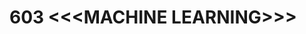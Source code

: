 * 603 <<<MACHINE LEARNING>>>
:properties:
:author: Ms. S. Rajalakshmi and Ms. M. Saritha
:date: 6.03.2021
:end:

#+startup: showall
* CO-PO MAPPING :noexport:
|                |    | PO1 | PO2 | PO3 | PO4 | PO5 | PO6 | PO7 | PO8 | PO9 | PO10 | PO11 | PO12 | PSO1 | PSO2 | PSO3 |
|                |    |  K3 |  K4 |  K5 |  K5 |  K6 |   - |   - |   - |   - |    - |    - |    - |   K5 |   K3 |   K6 |
| CO1            | K2 |   2 |   1 |   1 |   1 |   0 |   0 |   0 |   0 |   0 |    1 |    0 |    1 |    1 |    0 |    1 |
| CO2            | K3 |   3 |   3 |   3 |   3 |   2 |   0 |   0 |   0 |   0 |    1 |    0 |    2 |    3 |    1 |    2 |
| CO3            | K2 |   3 |   3 |   3 |   3 |   2 |   0 |   0 |   0 |   0 |    1 |    0 |    2 |    3 |    1 |    2 |
| CO4            | K3 |   3 |   3 |   3 |   3 |   2 |   0 |   0 |   0 |   0 |    1 |    0 |    2 |    3 |    1 |    1 |
| CO5            | K3 |   2 |   3 |   3 |   2 |   1 |   0 |   0 |   0 |   0 |    1 |    0 |    2 |    1 |    1 |    1 |
| Score          |    |  13 |  13 |   13 |   12 |   7 |   0 |   0 |   0 |   0 |    5 |    0 |    9 |    11 |   4 |    7 |
| Course Mapping |    |   3 |   3 |   3 |   3 |   2 |   0 |   0 |   0 |   1 |    1 |    0 |    2 |    3 |    1 |    2 |

#+BEGIN_COMMENT
- AU title is Machine Learning Techniques
- AU text books is Tom Mitchell. It was printed in 1997 and is not
  revised since then.
- The text book is changed to
  - Stephen Marsland, ``Machine Learning -- An Algorithmic
    Perspective''
- Unit I takes a few topics from
  - Ethem Alpaydin, ``Introduction to Machine Learning''
- The topics are accordingly changed to follow the flow of Stephen
  Marsland.
- Syllabus in M.E and B.E differs in Unit I, IV and V
#+END_COMMENT

{{{credits}}}
| L | T | P | C |
| 3 | 0 | 0 | 3 |

** COURSE OBJECTIVES
- To understand machine learning problems
- To study the various supervised, unsupervised and reinforcement
  learning algorithms in machine learning
- To study the dimensionality reduction techniques to represent the
  data and their dependencies
- To understand the need of optimisation techniques.

{{{unit}}}
|UNIT I | INTRODUCTION  | 8 |
Introduction: Machine learning; Examples of Machine Learning
Applications: Learning associations -- Classification -- Regression --
Unsupervised learning -- Reinforcement learning; Preliminaries: Weight
space -- Curse of dimensionality -- Testing machine learning
algorithms -- Turning data into probabilities -- Basic statistics --
Bias-variance tradeoff.
#+BEGIN_COMMENT
- In AU syllabus Learning problem and decision tree are discussed
- Here Introduction, types and basic statistics are discussed, decision trees moved to Unit 3
#+END_COMMENT

{{{unit}}}
|UNIT II | SUPERVISED LEARNING  | 11 |
Neural Networks and Linear Discriminants: Brain and the neuron --
Neural networks -- Perceptron -- Linear separability -- Linear
regression; Multi-layer Perceptron: Going forward -- Back-propagation
of error; Support Vector Machines.
#+BEGIN_COMMENT
- removed genetic algorithms 
- Added Linear regression and SVM 
#+END_COMMENT

{{{unit}}}
| UNIT III | PROBABILISTIC LEARNING, LEARNING WITH  TREES | 9 |
Probabilistic Learning: Gaussian mixture models -- Nearest neighbour
methods; Learning with Trees: Constructing decision trees --
Classification and Regression trees -- Classification example;
Ensemble Learning: Boosting -- Bagging -- Random forests.
#+BEGIN_COMMENT
- Added decision trees and ensemble methods
- Removed advanced Bayesian learning
#+END_COMMENT

{{{unit}}}
|UNIT IV | UNSUPERVISED LEARNING, REINFORCEMENT LEARNING | 9 |
Unsupervised: K-means algorithm -- Self-organising feature map;
Reinforcement learning: State and action space -- Reward function --
Discounting -- Action selection -- Policy -- Markov decision process
-- Values -- SARSA and Q-learning.
#+BEGIN_COMMENT
- added unsupervised learning and reinforcement learning
- Moved K-NN to unit III
#+END_COMMENT

{{{unit}}}
|UNIT V | DIMENSIONALITY REDUCTION, OPTIMISATION TECHNIQUES| 8 |
Dimensionlity Reduction Techniques: Linear Discriminant analysis,
Principal Component Analysis; Optimisation and Search: Least-squares
optimisation -- Conjugate gradients -- Search approaches --
Exploitation and exploration.

#+BEGIN_COMMENT
- Moved reinforcement learning to unit IV
- Removed rule based learning
- Added Dimensionality reduction techniques
#+END_COMMENT

\hfill *Total Periods: 45*

** COURSE OUTCOMES
After the completion of this course, students will be able to: 
- Demonstrate the basic concepts of machine learning (K2)
- Apply supervised algorithms for different classification problems (K3)
- Interpret the need of ensemble methods (K2) 
- Apply unsupervised and reinforcement learning techniques to various
  problems (K3)
- Develop applications using dimensionality reduction and
  optimisation techniques (K3)
      
** TEXT BOOKS
1. Stephen Marsland, ``Machine Learning – An Algorithmic
   Perspective'', 2nd Edition, Chapman and Hall/CRC Machine
   Learning and Pattern Recognition Series, 2015.
2. Ethem Alpaydin, ``Introduction to Machine Learning'', 3rd Edition,
   The MIT Press, 2014.


** REFERENCES
1. Jason Bell, ``Machine learning – Hands on for Developers and
   Technical Professionals'', 1st Edition, Wiley, 2014.
2. Peter Flach, ``Machine Learning: The Art and Science of Algorithms
   that Make Sense of Data'', 1st Edition, Cambridge University
   Press, 2012.
3. Richert, Willi, ``Building machine learning systems with Python'',
   Packt Publishing, 2013.
4. Tom M Mitchell, ``Machine Learning'', McGraw-Hill Education
   (India), 2013.
5. Y S Abu-Mostafa, M Magdon-Ismail, H T Lin, ``Learning from Data'',
   AMLBook Publishers, 2012.
